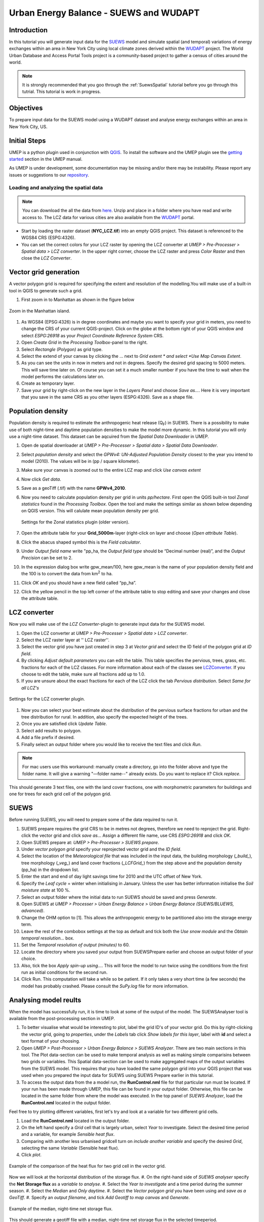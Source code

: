 .. _SUEWSWUDAPT:

Urban Energy Balance - SUEWS and WUDAPT
=======================================

Introduction
------------

In this tutorial you will generate input data for the 
`SUEWS <http://suews-docs.readthedocs.io>`__ model and simulate spatial 
(and temporal) variations of energy exchanges within an area in New York City using local climate zones derived within the `WUDAPT <http://www.wudapt.org/>`__ project. The World Urban Database and Access Portal Tools project is a community-based project to gather a census of cities around the world.

.. note:: It is strongly recommended that you goo through the :ref:`SuewsSpatial` tutorial before you go through this tutrial. This tutorial is work in progress.


Objectives
----------

To prepare input data for the SUEWS model using a WUDAPT dataset and analyse energy exchanges within an area in New York City, US.


Initial Steps
-------------

UMEP is a python plugin used in conjunction with
`QGIS <http://www.qgis.org>`__. To install the software and the UMEP
plugin see the `getting started <http://umep-docs.readthedocs.io/en/latest/Getting_Started.html>`__ section in the UMEP manual.

As UMEP is under development, some documentation may be missing and/or
there may be instability. Please report any issues or suggestions to our
`repository <https://github.com/UMEP-dev/UMEP>`__.


Loading and analyzing the spatial data
~~~~~~~~~~~~~~~~~~~~~~~~~~~~~~~~~~~~~~

.. note:: You can download the all the data from `here <https://github.com/Urban-Meteorology-Reading/Urban-Meteorology-Reading.github.io/blob/master/other%20files/SUEWSWUDAPT_NYC.zip>`__. Unzip and place in a folder where you have read and write access to. The LCZ data for various cities are also available from the `WUDAPT <http://www.wudapt.org/>`__ portal.


- Start by loading the raster dataset (**NYC_LCZ.tif**) into an empty QGIS project. This dataset is referenced to the WGS84 CRS (ESPG:4326). 
- You can set the correct colors for your LCZ raster by opening the LCZ converter at *UMEP > Pre-Processer > Spatial data > LCZ converter*. In the upper right corner, choose the LCZ raster and press *Color Raster* and then close the *LCZ Converter*.


Vector grid generation
----------------------

A vector polygon grid is required for specifying the extent and resolution of the modelling.You will make use of a built-in tool in QGIS to generate such a grid.

#. First zoom in to Manhattan as shown in the figure below

.. figure:: /images/SUEWS_WUDAPT_NYC_ManhattanZoom.jpg
   :alt:  none
   :width: 100%
   :align: center

   Zoom in the Manhattan island.

#. As WGS84 (EPSG:4326) is in degree coordinates and maybe you want to specify your grid in meters, you need to change the CRS of your current QGIS-project. Click on the globe at the bottom right of your QGIS window and select *ESPG:26918* as your *Project Coordinate Reference System* CRS.
#. Open *Create Grid* in the *Processing Toolbox*-panel to the right.
#. Select *Rectangle (Polygon)* as grid type.
#. Select the extend of your canvas by clicking the ... next to *Grid
   extent * and select *Use Map Canvas Extent*.
#. As you can see the units in now in meters and not in degrees. Specify the desired grid spacing to 5000 meters. This will save time later on. Of course you can set it a much smaller number if you have the time to wait when the model performs the calculations later on.
#. Create as temporary layer.
#. Save your grid by right-click on the new layer in the *Layers Panel* and choose *Save as...*. Here it is very important that you save in the same CRS as you other layers (ESPG:4326). Save as a shape file.


Population density
------------------
Population density is required to estimate the anthropogenic heat release (Q\ :sub:`F`) in SUEWS. There is a possibility to make use of both night-time and daytime population densities to make the model more dynamic. In this tutorial you will only use a night-time dataset. This dataset can be aqcuired from the *Spatial Data Downloader* in UMEP.

#. Open de spatial downloader at *UMEP > Pre-Processer > Spatial data >
   Spatial Data Downloader*.
#. Select *population density* and select the *GPWv4: UN-Adjusted
   Population Density* closest to the year you intend to model (2010). The values will be in (pp / square kilometer).
#. Make sure your canvas is zoomed out to the entire LCZ map and click
   *Use canvas extent*
#. Now click *Get data*.
#. Save as a geoTiff (.tif) with the name **GPWv4_2010**.
#. Now you need to calculate population density per grid in units *pp/hectare*. First open the QGIS built-in tool *Zonal statistics* found in the *Processing Toolbox*. Open the tool and make the settings similar as shown below depending on QGIS version. This will calulate mean population density per grid.

   .. figure:: /images/SUEWS_WUDAPT_NYC_Zonalstat.jpg
      :alt:  none
      :align: center
   
      Settings for the Zonal statistics plugin (older version).

#. Open the attribute table for your **Grid_5000m**-layer (right-click on layer and choose (*Open attribute Table*). 
#. Click the abacus shaped symbol this is the *Field calculator*.
#. Under *Output field name* write "pp_ha, the *Output field type* should be “Decimal number (real)”, and the *Output Precision* can be set to 2.
#. In the expression dialog box write gpw_mean/100, here gpw_mean is the name of your population density field and the 100 is to convert the data from km\ :sup:`2` to ha.
#. Click *OK* and you should have a new field called “pp_ha”.
#. Click the yellow pencil in the top left corner of the attribute table to stop editing and save your changes and close the attribute table.


LCZ converter
-------------

Now you will make use of the *LCZ Converter*-plugin to generate input data for the SUEWS model.

#. Open the LCZ converter at *UMEP > Pre-Processer > Spatial data > LCZ
   converter*.
#. Select the LCZ raster layer at '' LCZ raster''.
#. Select the vector grid you have just created in step 3 at *Vector
   grid* and select the ID field of the polygon grid at *ID field*.
#. By clicking *Adjust default parameters* you can edit the table. This
   table specifies the pervious, trees, grass, etc. fractions for each
   of the LCZ classes. For more information about each of the classes
   see `LCZConverter <http://umep-docs.readthedocs.io/en/latest/pre-processor/Spatial%20Data%20LCZ%20Converter.html>`__.
   If you choose to edit the table, make sure all fractions add up to
   1.0.
#. If you are unsure about the exact fractions for each of the LCZ click
   the tab *Pervious distribution*. Select *Same for all LCZ's*

.. figure:: /images/LCZ_converter.jpg
   :alt:  none
   :align: center

   Settings for the LCZ converter plugin.

#. Now you can select your best estimate about the distribution of the
   pervious surface fractions for urban and the tree distribution for
   rural. In addition, also specify the expected height of the trees.
#. Once you are satisfied click *Update Table*.
#. Select add results to polygon.
#. Add a file prefix if desired.
#. Finally select an output folder where you would like to receive the
   text files and click *Run*.

.. note:: For mac users use this workaround: manually create a directory, go into the folder above and type the folder name. It will give a warning  "—folder name--" already exists. Do you want to replace it? Click *replace*.

This should generate 3 text files, one with the land cover fractions,
one with morphometric parameters for buildings and one for trees for
each grid cell of the polygon grid.


SUEWS
-----

Before running SUEWS, you will need to prepare some of the data required to run it.

#. SUEWS prepare requires the grid CRS to be in metres not degrees, therefore we need to reproject the grid. Right-click the vector grid and click *save as..*. Assign a different file name, use CRS *ESPG:26918* and click *OK*.
#. Open SUEWS prepare at: *UMEP > Pre-Processer > SUEWS prepare*.
#. Under *vector polygon grid* specify your reprojected vector grid and the *ID field*.
#. Select the location of the *Meteorological file* that was included in the input data, the building morphology (*_build_*), tree morphology (*_veg_*) and land cover fractions (*_LCFGrid_*) from the step above and the population density (pp_ha) in the dropdown list.
#. Enter the start and end of day light savings time for 2010 and the UTC offset of New York.
#. Specify the *Leaf cycle* = winter when initialising in January.
   Unless the user has better information initialise the *Soil moisture
   state* at 100 %.
#. Select an output folder where the initial data to run SUEWS should be
   saved and press *Generate*.
#. Open SUEWS at *UMEP > Processer > Urban Energy Balance > Urban Energy
   Balance (SUEWS/BLUEWS, advanced)*.
#. Change the OHM option to [1]. This allows the anthropogenic energy to be partitioned also into the storage energy term.
#. Leave the rest of the combobox settings at the top as default and tick both the *Use snow module* and the *Obtain temporal resolution…* box.
#. Set the *Temporal resolution of output (minutes)* to 60.
#. Locate the directory where you saved your output from SUEWSPrepare earlier and choose an output folder of your choice.
#. Also, tick the box *Apply spin-up using…*. This will force the model to run twice using the conditions from the first run as initial conditions for the second run.
#. Click Run. This computation will take a while so be patient. If it only takes a very short time (a few seconds) the model has probably crashed. Please consult the *SuPy.log* file for more information.


Analysing model reults
----------------------

When the model has successfully run, it is time to look at some of the output of the model. The SUEWSAnalyser tool is available from the post-processing section in UMEP.

#. To better visualise what would be interesting to plot, label the grid ID's of your vector grid. Do this by right-clicking the vector grid, going to *properties*, under the *Labels* tab click *Show labels for this layer*, label with **id** and select a text format of your choosing.
#. Open *UMEP > Post-Processor > Urban Energy Balance > SUEWS Analyzer*. There are two main sections in this tool. The Plot data-section can be used to make temporal analysis as well as making simple comparisins between two grids or variables. This Spatial data-section can be used to make aggregated maps of the output variables from the SUEWS model. This requires that you have loaded the same polygon grid into your QGIS project that was used when you prepared the input data for SUEWS using SUEWS Prepare earlier in this tutorial.
#. To access the output data from the a model run, the **RunControl.nml** file for that particular run must be located. If your run has been made through UMEP, this file can be found in your output folder. Otherwise, this file can be located in the same folder from where the model was executed. In the top panel of *SUEWS Analyzer*, load the **RunControl.nml** located in the output folder.

Feel free to try plotting different variables, first let's try and look at a variable for two different grid cells.

#. Load the **RunControl.nml** located in the output folder.
#. On the left hand specify a *Grid* cell that is largely urban, select *Year* to investigate. Select the desired time period and a variable, for example *Sensible heat flux*.
#. Comparing with another less urbanised gridcell turn on *include another variable* and specify the desired *Grid*, selecting the same *Variable* (Sensible heat flux).
#. Click *plot*.

.. figure:: /images/suews_qh.png
   :alt:  none
   :align: center

   Example of the comparison of the heat flux for two grid cell in the vector grid.

Now we will look at the horizontal distribution of the storage flux.
#. On the right-hand side of *SUEWS analyser* specify the **Net Storage flux** as a *variable to analyse*.
#. Select the *Year to investigate* and a time period during the summer season.
#. Select the *Median* and *Only daytime*.
#. Select the *Vector polygon grid* you have been using and *save as a GeoTiff*.
#. Specify an *output filename*, and tick *Add Geotiff to map canvas* and *Generate*.

.. figure:: /images/SUEWS_DQS.png
   :alt:  none
   :align: center

   Example of the median, night-time net storage flux.

This should generate a geotiff file with a median, night-time net storage flux in the selected timeperiod.

Tutorial finished.
